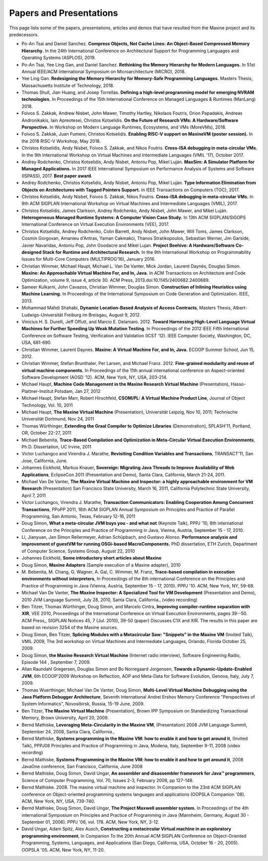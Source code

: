 Papers and Presentations
========================

This page lists some of the papers, presentations, articles and demos
that have resulted from the Maxine project and its predecessors.

-  Po-An Tsai and Daniel Sanchez.
   **Compress Objects, Not Cache Lines: An Object-Based Compressed Memory Hierarchy.**
   In the 24th International Conference on Architectural Support for Programming Languages and Operating Systems (ASPLOS), 2019.

-  Po-An Tsai, Yee Ling Gan, and Daniel Sanchez.
   **Rethinking the Memory Hierarchy for Modern Languages.**
   In 51st Annual IEEE/ACM International Symposium on Microarchitecture (MICRO), 2018.

-  Yee Ling Gan.
   **Redesigning the Memory Hierarchy for Memory-Safe Programming Languages.**
   Masters Thesis, Massachusetts Institute of Technology, 2018.

-  Thomas Shull, Jian Huang, and Josep Torrellas.
   **Defining a high-level programming model for emerging NVRAM technologies.**
   In Proceedings of the 15th International Conference on Managed Languages & Runtimes (ManLang) 2018.

-  Foivos S. Zakkak, Andrew Nisbet, John Mawer, Timothy Hartley, Nikolaos Foutris, Orion Papadakis, Andreas Andronikakis, Iain Apreotesei, Christos Kotselidis.
   **On the Future of Research VMs: A Hardware/Software Perspective.**
   In  Workshop on Modern Language Runtimes, Ecosystems, and VMs (MoreVMs), 2018.

-  Foivos S. Zakkak, Juan Fumero, Christos Kotselidis.
   **Enabling RISC-V support on MaxineVM (poster session).**
   In the 2018 RISC-V Workshop, May 2018.

-  Christos Kotselidis, Andy Nisbet, Foivos S. Zakkak, and Nikos Foutris.
   **Cross-ISA debugging in meta-circular VMs.**
   In the 9th International Workshop on Virtual Machines and Intermediate Languages (VMIL '17), October 2017.

-  Andrey Rodchenko, Christos Kotselidis, Andy Nisbet, Antoniu Pop, Mikel Luján.
   **MaxSim: A Simulator Platform for Managed Applications.**
   In 2017 IEEE International Symposium on Performance Analysis of Systems and Software (ISPASS), 2017.
   **Best paper award**.

-  Andrey Rodchenko, Christos Kotselidis, Andy Nisbet, Antoniu Pop, Mikel Luján.
   **Type Information Elimination from Objects on Architectures with Tagged Pointers Support.**
   In IEEE Transactions on Computers (TOC), 2017.

-  Christos Kotselidis, Andy Nisbet, Foivos S. Zakkak, Nikos Foutris.
   **Cross-ISA debugging in meta-circular VMs.**
   In 9th ACM SIGPLAN International Workshop on Virtual Machines and Intermediate Languages (VMIL), 2017.

-  Christos Kotselidis, James Clarkson, Andrey Rodchenko, Andy Nisbet, John Mawer, and Mikel Luján.
   **Heterogeneous Managed Runtime Systems: A Computer Vision Case Study.**
   In 13th ACM SIGPLAN/SIGOPS International Conference on Virtual Execution Environments (VEE), 2017.

-  Christos Kotselidis, Andrey Rodchenko, Colin Barrett, Andy Nisbet, John Mawer, Will Toms, James Clarkson, Cosmin Gorgovan, Amanieu d'Antras, Yaman Cakmakci, Thanos Stratikopoulos, Sebastian Werner, Jim Garside, Javier Navaridas, Antoniu Pop, John Goodacre and Mikel Lujan.
   **Project Beehive: A Hardware/Software Co-designed Stack for Runtime and Architectural Research.**
   In the 9th International Workshop on Programmability Issues for Multi-Core Computers (MULTIPROG’16), January 2016.

-  Christian Wimmer, Michael Haupt, Michael L. Van De Vanter, Mick Jordan, Laurent Daynès, Douglas Simon.
   **Maxine: An Approachable Virtual Machine For, and In, Java.**
   In ACM Transactions on Architecture and Code Optimization, volume 9, issue 4, article 30.
   ACM Press, 2013.\ doi:10.1145/2400682.2400689.

-  Sameer Kulkarni, John Cavazos, Christian Wimmer, Douglas Simon.
   **Construction of Inlining Heuristics using Machine Learning.**
   In Proceedings of the International Symposium on Code Generation and Optimization. IEEE, 2013.

-  Mohammad Mahdi Shahabi, **Dynamic Location-Based Analysis of Access
   Contracts**, Masters Thesis, Albert-Ludwigs-Universität Freiburg im
   Breisgau, August 9, 2012.

-  Vinicius H. S. Durelli, Jeff Offutt, and Marcio
   E. Delamaro. 2012. **Toward Harnessing High-Level Language Virtual
   Machines for Further Speeding Up Weak Mutation Testing**. In
   Proceedings of the 2012 IEEE Fifth International Conference on
   Software Testing, Verification and Validation (ICST '12). IEEE
   Computer Society, Washington, DC, USA, 681-690.

-  Christian Wimmer, Laurent Daynes.
   **Maxine: A Virtual Machine For, and In, Java.**
   ECOOP Summer School, Jun 15, 2012.

-  Christian Wimmer, Stefan Brunthaler, Per Larsen, and Michael
   Franz. 2012. **Fine-grained modularity and reuse of virtual machine
   components.** In Proceedings of the 11th annual international
   conference on Aspect-oriented Software Development (AOSD '12). ACM,
   New York, NY, USA, 203-214.

-  Michael Haupt, **Machine Code Management in the Maxine Research
   Virtual Machine** (Presentation), Hasso-Plattner-Institut Potsdam,
   Jan 27, 2012

-  Michael Haupt, Stefan Marr, Robert Hirschfeld, **CSOM/PL: A Virtual
   Machine Product Line**, Journal of Object Technology, Vol. 10, 2011

-  Michael Haupt, **The Maxine Virtual Machine** (Presentation),
   Universität Leipzig, Nov 10, 2011; Technische Universität Dortmund,
   Nov 24, 2011

-  Thomas Würthinger, **Extending the Graal Compiler to Optimize
   Libraries** (Demonstration), SPLASH'11, Portland, OR, October 22-27,
   2011

-  Michael Bebenita, **Trace-Based Compilation and Optimization in
   Meta-Circular Virtual Execution Environments**, Ph.D. Dissertation, UC
   Irvine, 2011

-  Victor Luchangco and Virendra J. Marathe, **Revisiting Condition
   Variables and Transactions**, TRANSACT'11, San Jose, California, June.

-  Johannes Eickhold, Markus Knauer, **Sovereign: Migrating Java Threads
   to Improve Availability of Web Applications**, EclipseCon 2011
   (Presentation and Demo), Santa Clara, California, March 21-24, 2011.

-  Michael Van De Vanter, **The Maxine Virtual Machine and Inspector: a
   highly approachable environment for VM Research** (Presentation) San
   Francisco State University, March 16, 2011, California Polytechnic
   State University, April 7, 2011

-  Victor Luchangco, Virendra J. Marathe, **Transaction Communicators:
   Enabling Cooperation Among Concurrent Transactions**, PPoPP 2011,
   16th ACM SIGPLAN Annual Symposium on Principles and Practice of
   Parallel Programming, San Antonio, Texas, February 12-16, 2011

-  Doug Simon, **What a meta-circular JVM buys you - and what not**
   (Keynote Talk), PPPJ '10, 8th international Conference on the
   Principles and Practice of Programming in Java, Vienna, Austria,
   September 15 - 17, 2010.

-  Li, Jianyuan, Jan Simon Rellermeyer, Adrian Schüpbach, and Gustavo
   Alonso. **Performance analysis and improvement of guestVM for running
   OSGi-based MacroComponents.** PhD dissertation, ETH Zurich, Department
   of Computer Science, Systems Group, August 22, 2010

-  Johannes Eickhold, **Some introductory short articles about Maxine**

-  Doug Simon, **Maxine Adapters** (Sample execution of a Maxine
   adapter), 2010

-  M. Bebenita, M. Chang, G. Wagner, A. Gal, C. Wimmer, M. Franz,
   **Trace-based compilation in execution environments without
   interpreters**, In Proceedings of the 8th international Conference on
   the Principles and Practice of Programming in Java (Vienna, Austria,
   September 15 - 17, 2010). PPPJ '10. ACM, New York, NY, 59-68.

-  Michael Van De Vanter, **The Maxine Inspector: A Specialized Tool for
   VM Development** (Presentation and Demo), 2010 JVM Language Summit,
   July 28, 2010, Santa Clara, California., (video recording)

-  Ben Titzer, Thomas Würthinger, Doug Simon, and Marcelo Cintra,
   **Improving compiler-runtime separation with XIR**, VEE 2010,
   Proceedings of the International Conference on Virtual Execution
   Environments, pages 39--50. ACM Press,, SIGPLAN Notices 45, 7
   (Jul. 2010), 39-50 (paper) Discusses C1X and XIR. The results in
   this paper are based on revision 3254 of the Maxine sources.

-  Doug Simon, Ben Titzer, **Splicing Modules with a Metacircular Saw:
   "Snippets" in the Maxine VM** (Invited Talk), VMIL 2009, The 3rd
   workshop on Virtual Machines and Intermediate Languages, Orlando,
   Florida October 25, 2009.

-  Doug Simon, **the Maxine Research Virtual Machine** (Internet radio
   interview), Software Engineering Radio, Episode 144 , September 7, 2009.

-  Allan Raundahl Gregersen, Douglas Simon and Bo Norregaard Jorgensen,
   **Towards a Dynamic-Update-Enabled JVM**, 6th ECOOP'2009 Workshop on
   Reflection, AOP and Meta-Data for Software Evolution, Genova, Italy,
   July 7, 2009.

-  Thomas Wuerthinger, Michael Van De Vanter, Doug Simon, **Multi-Level
   Virtual Machine Debugging using the Java Platform Debugger
   Architecture**, Seventh International Andrei Ershov Memory Conference
   "Perspectives of System Informatics", Novosibirsk, Russia, 15-19
   June, 2009.

-  Ben Titzer, **The Maxine Virtual Machine** (Presentation), Brown IPP
   Symposium on Standardizing Transactional Memory, Brown University,
   April 20, 2009.

-  Bernd Mathiske, **Leveraging Meta-Circularity in the Maxine VM**,
   (Presentation) 2008 JVM Language Summit, September 24, 2008, Santa
   Clara, California.,

-  Bernd Mathiske, **Systems programming in the Maxine VM: how to enable
   it and how to get around it**, (Invited Talk), PPPJ08 Principles and
   Practice of Programming in Java, Modena, Italy, September 9-11, 2008
   (video recording)

-  Bernd Mathiske, **Systems Programming in the Maxine VM: how to enable
   it and how to get around it**, 2008 JavaOne conference, San
   Francisco, California, June 2008

-  Bernd Mathiske, Doug Simon, David Ungar, **An assembler and
   disassembler framework for Java™ programmers**, Science of Computer
   Programming, Vol. 70, Issues 2-3, February 2008, pp 127-148.

-  Bernd Mathiske. 2008. The maxine virtual machine and inspector. In
   Companion to the 23rd ACM SIGPLAN conference on Object-oriented
   programming systems languages and applications (OOPSLA Companion
   '08). ACM, New York, NY, USA, 739-740.

-  Bernd Mathiske, Doug Simon, David Ungar, **The Project Maxwell
   assembler system.** In Proceedings of the 4th international Symposium
   on Principles and Practice of Programming in Java (Mannheim,
   Germany, August 30 - September 01, 2006). PPPJ '06, vol. 178. ACM,
   New York, NY, 3-12.

-  David Ungar, Adam Spitz, Alex Ausch, **Constructing a metacircular
   Virtual machine in an exploratory programming environment**, In
   Companion To the 20th Annual ACM SIGPLAN Conference on
   Object-Oriented Programming, Systems, Languages, and Applications
   (San Diego, California, USA, October 16 - 20, 2005). OOPSLA
   '05. ACM, New York, NY, 11-20.
